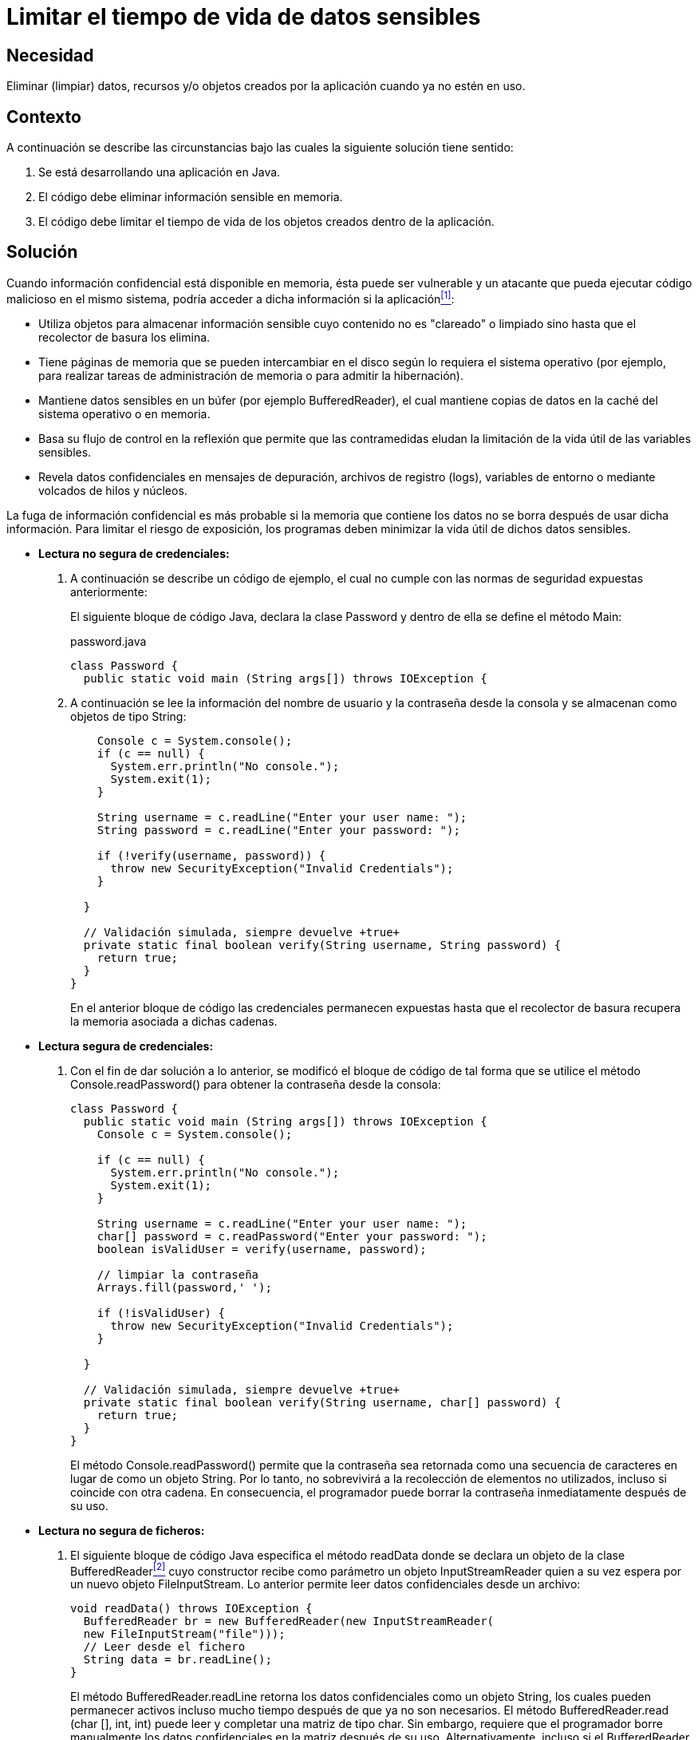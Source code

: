 :slug: kb/java/limitar-vida-util-datos-sensibles/
:category: java
:description: Nuestros ethical hackers explican cómo evitar vulnerabilidades de seguridad mediante la creación, manipulación y eliminación correcta de datos, recursos y objetos dentro de un programa Java. Con el fin de evitar que información confidencial disponible en memoria, sea vulnerable y que un atacante pueda aprovecharse de dicha situación.
:keywords: Java, información, sensible, confidencial, datos, objetos, credenciales, lectura segura, lectura no segura, tiempo de vida.
:kb: yes

= Limitar el tiempo de vida de datos sensibles

== Necesidad

Eliminar (limpiar) datos, recursos y/o objetos creados 
por la aplicación cuando ya no estén en uso.

== Contexto

A continuación se describe las circunstancias 
bajo las cuales la siguiente solución tiene sentido:

. Se está desarrollando una aplicación en +Java+.
. El código debe eliminar información sensible en memoria.
. El código debe limitar el tiempo de vida de los objetos creados 
dentro de la aplicación.

== Solución

Cuando información confidencial está disponible en memoria, 
ésta puede ser vulnerable 
y un atacante que pueda ejecutar código malicioso en el mismo sistema, 
podría acceder a dicha información si la aplicación<<r1,^[1]^>>:

* Utiliza objetos para almacenar información sensible 
cuyo contenido no es "clareado" o limpiado 
sino hasta que el recolector de basura los elimina.

* Tiene páginas de memoria 
que se pueden intercambiar en el disco 
según lo requiera el sistema operativo 
(por ejemplo, para realizar tareas de administración de memoria 
o para admitir la hibernación).

* Mantiene datos sensibles en un búfer (por ejemplo +BufferedReader+), 
el cual mantiene copias de datos en la caché del sistema operativo o en memoria.

* Basa su flujo de control en la reflexión 
que permite que las contramedidas 
eludan la limitación de la vida útil de las variables sensibles.

* Revela datos confidenciales en mensajes de depuración, 
archivos de registro (+logs+), variables de entorno 
o mediante volcados de hilos y núcleos.

La fuga de información confidencial 
es más probable si la memoria que contiene los datos 
no se borra después de usar dicha información. 
Para limitar el riesgo de exposición, 
los programas deben minimizar la vida útil de dichos datos sensibles.

* *Lectura no segura de credenciales:*

. A continuación se describe un código de ejemplo, 
el cual no cumple con las normas de seguridad expuestas anteriormente:
+
El siguiente bloque de código +Java+, declara la clase +Password+ 
y dentro de ella se define el método +Main+:
+
.password.java
[source, java, linenums]
----
class Password {
  public static void main (String args[]) throws IOException {
----

. A continuación se lee la información del nombre de usuario y la contraseña 
desde la consola y se almacenan como objetos de tipo +String+:
+
[source, java, linenums]
----
    Console c = System.console();
    if (c == null) {
      System.err.println("No console.");
      System.exit(1);
    }
 
    String username = c.readLine("Enter your user name: ");
    String password = c.readLine("Enter your password: ");
 
    if (!verify(username, password)) {
      throw new SecurityException("Invalid Credentials");
    }
 
  }
 
  // Validación simulada, siempre devuelve +true+
  private static final boolean verify(String username, String password) {
    return true;
  }
}
----
+
En el anterior bloque de código 
las credenciales permanecen expuestas 
hasta que el recolector de basura 
recupera la memoria asociada a dichas cadenas.

* *Lectura segura de credenciales:*

. Con el fin de dar solución a lo anterior, 
se modificó el bloque de código de tal forma 
que se utilice el método +Console.readPassword()+ 
para obtener la contraseña desde la consola:
+
[source, java, linenums]
----
class Password {
  public static void main (String args[]) throws IOException {
    Console c = System.console();
     
    if (c == null) {
      System.err.println("No console.");
      System.exit(1);
    }
 
    String username = c.readLine("Enter your user name: ");
    char[] password = c.readPassword("Enter your password: ");
    boolean isValidUser = verify(username, password);
 
    // limpiar la contraseña
    Arrays.fill(password,' ');
 
    if (!isValidUser) {
      throw new SecurityException("Invalid Credentials");
    }
 
  }
 
  // Validación simulada, siempre devuelve +true+ 
  private static final boolean verify(String username, char[] password) {
    return true;
  }
}
----
+
El método +Console.readPassword()+ permite que la contraseña 
sea retornada como una secuencia de caracteres 
en lugar de como un objeto +String+. 
Por lo tanto, no sobrevivirá a la recolección de elementos no utilizados, 
incluso si coincide con otra cadena. 
En consecuencia, el programador puede borrar la contraseña 
inmediatamente después de su uso.

* *Lectura no segura de ficheros:*

. El siguiente bloque de código +Java+ 
especifica el método +readData+ 
donde se declara un objeto de la clase +BufferedReader+<<r2,^[2]^>> 
cuyo constructor recibe como parámetro un objeto +InputStreamReader+ 
quien a su vez espera por un nuevo objeto +FileInputStream+. 
Lo anterior permite leer datos confidenciales 
desde un archivo:
+
[source, java, linenums]
----
void readData() throws IOException {
  BufferedReader br = new BufferedReader(new InputStreamReader(
  new FileInputStream("file")));
  // Leer desde el fichero
  String data = br.readLine();
}
----
+
El método +BufferedReader.readLine+ retorna los datos confidenciales 
como un objeto +String+, 
los cuales pueden permanecer activos 
incluso mucho tiempo después de que ya no son necesarios. 
El método +BufferedReader.read (char [], int, int)+ 
puede leer y completar una matriz de tipo +char+. 
Sin embargo, requiere que el programador 
borre manualmente los datos confidenciales en la matriz después de su uso. 
Alternativamente, incluso si el +BufferedReader+ 
fuera a envolver un objeto +FileReader+, 
sufriría los mismos inconvenientes.

* *Lectura segura de ficheros:*

. Para solucionar lo anterior, 
se utiliza un búfer +NIO (new I/O)+ asignado directamente 
para leer datos confidenciales del archivo. 
Con lo cual, éstos se pueden borrar inmediatamente después del uso 
y no se almacenan en la memoria caché ni en el búfer en varias ubicaciones. 
Existe solo en la memoria del sistema:
+
[source, java, linenums]
----
void readData() {
  int bufferSize = 16 * 1024;
  byte zeroes = new byte[bufferSize];
  ByteBuffer buffer = ByteBuffer.allocateDirect(bufferSize);
  try (FileChannel rdr = (new FileInputStream("file")).getChannel()) {
    while (rdr.read(buffer) > 0) {
 
      // Hacer algo con el búfer
 
      buffer.clear();
      buffer.put(zeroes); // sobrescribir el búfer con ceros
      buffer.clear();
    }
  } catch (Throwable e) {
    // Manejar el error
  }
}
----
+
Note que la eliminación manual de los datos del búfer es obligatoria 
porque los búfer directos no son recogidos por el recolector de basura.

== Descargas

Puedes descargar el código fuente 
pulsando en los siguientes enlaces:

. [button]#link:src/password.java[password.java >>]# contiene 
todas las instrucciones +Java+ 
para el manejo de credenciales de manera segura.

. [button]#link:src/readdata.txt[readdata.txt >>]# contiene 
la definición del método +readData+ 
el cual puede ser implementado en cualquier clase +Java+ 
que requiera la manipulación segura de ficheros.

== Referencias

. [[r1]] link:https://wiki.sei.cmu.edu/confluence/display/java/MSC59-J.+Limit+the+lifetime+of+sensitive+data[MSC59-J. Limit the lifetime of sensitive data].
. [[r2]] link:https://docs.oracle.com/javase/7/docs/api/java/io/BufferedReader.html[Class BufferedReader].